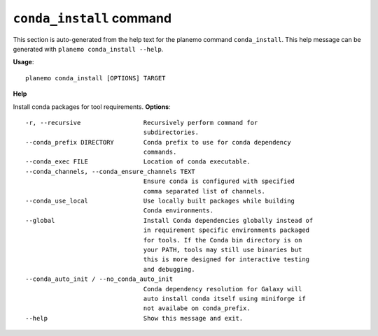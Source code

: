 
``conda_install`` command
========================================

This section is auto-generated from the help text for the planemo command
``conda_install``. This help message can be generated with ``planemo conda_install
--help``.

**Usage**::

    planemo conda_install [OPTIONS] TARGET

**Help**

Install conda packages for tool requirements.
**Options**::


      -r, --recursive                 Recursively perform command for
                                      subdirectories.
      --conda_prefix DIRECTORY        Conda prefix to use for conda dependency
                                      commands.
      --conda_exec FILE               Location of conda executable.
      --conda_channels, --conda_ensure_channels TEXT
                                      Ensure conda is configured with specified
                                      comma separated list of channels.
      --conda_use_local               Use locally built packages while building
                                      Conda environments.
      --global                        Install Conda dependencies globally instead of
                                      in requirement specific environments packaged
                                      for tools. If the Conda bin directory is on
                                      your PATH, tools may still use binaries but
                                      this is more designed for interactive testing
                                      and debugging.
      --conda_auto_init / --no_conda_auto_init
                                      Conda dependency resolution for Galaxy will
                                      auto install conda itself using miniforge if
                                      not availabe on conda_prefix.
      --help                          Show this message and exit.
    
